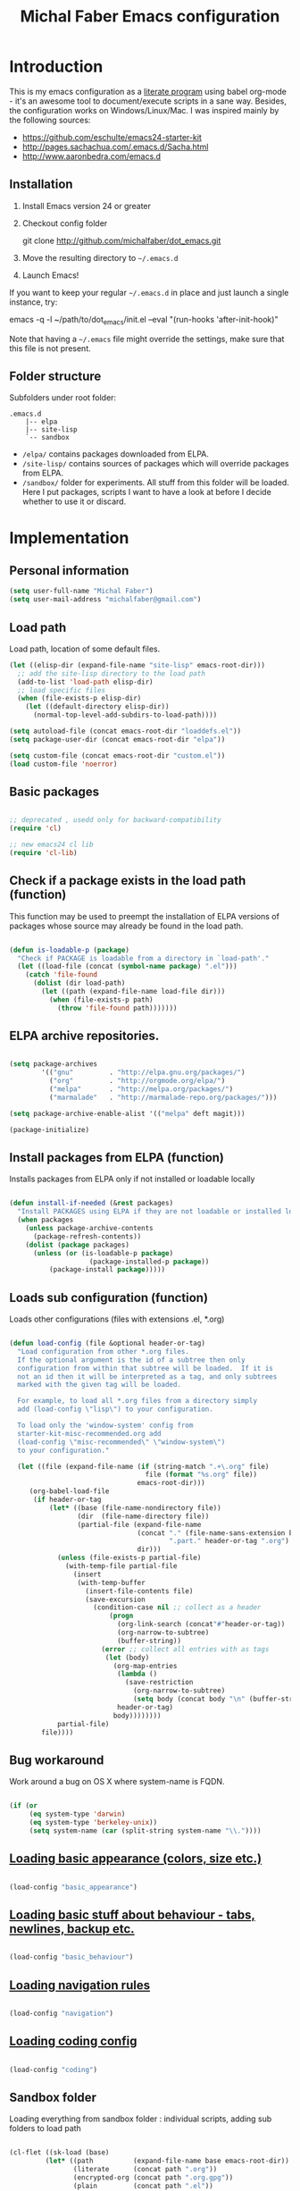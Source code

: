 #+TITLE: Michal Faber Emacs configuration
#+OPTIONS: toc:2 num:nil

* Introduction
  :PROPERTIES:
  :CUSTOM_ID: intro
  :END:

This is my emacs configuration as a [[http://en.wikipedia.org/wiki/Literate_programming][literate program]] using babel org-mode - it's an awesome tool to document/execute scripts in a sane way. Besides, the configuration works on Windows/Linux/Mac.
I was inspired mainly by the following sources:

  * https://github.com/eschulte/emacs24-starter-kit
  * http://pages.sachachua.com/.emacs.d/Sacha.html
  * http://www.aaronbedra.com/emacs.d


** Installation
   :PROPERTIES:
   :CUSTOM_ID: installation
   :END:
1. Install Emacs version 24 or greater
2. Checkout config folder
   #+begin_example sh
   git clone http://github.com/michalfaber/dot_emacs.git
   #+end_example
3. Move the resulting directory to =~/.emacs.d=
4. Launch Emacs!

If you want to keep your regular =~/.emacs.d= in place and just launch a single instance, try:
#+begin_example sh
emacs -q -l ~/path/to/dot_emacs/init.el --eval "(run-hooks 'after-init-hook)"
#+end_example
Note that having a =~/.emacs= file might override the settings, make sure that this file is not present.

** Folder structure

  Subfolders under root folder:

#+begin_example
.emacs.d
    |-- elpa
    |-- site-lisp
    `-- sandbox
#+end_example

  * =/elpa/= contains packages downloaded from ELPA.
  * =/site-lisp/= contains sources of packages which will override packages from ELPA.
  * =/sandbox/= folder for experiments. All stuff from this folder will be loaded. Here I put packages, scripts I want to have a look at before I decide whether to use it or discard.

* Implementation

** Personal information

  #+begin_src emacs-lisp
(setq user-full-name "Michal Faber")
(setq user-mail-address "michalfaber@gmail.com")
  #+end_src

** Load path

Load path, location of some default files.

  #+begin_src emacs-lisp
(let ((elisp-dir (expand-file-name "site-lisp" emacs-root-dir)))
  ;; add the site-lisp directory to the load path
  (add-to-list 'load-path elisp-dir)
  ;; load specific files
  (when (file-exists-p elisp-dir)
    (let ((default-directory elisp-dir))
      (normal-top-level-add-subdirs-to-load-path))))

(setq autoload-file (concat emacs-root-dir "loaddefs.el"))
(setq package-user-dir (concat emacs-root-dir "elpa"))

(setq custom-file (concat emacs-root-dir "custom.el"))
(load custom-file 'noerror)
  #+end_src

** Basic packages

  #+begin_src emacs-lisp

;; deprecated , usedd only for backward-compatibility
(require 'cl)

;; new emacs24 cl lib
(require 'cl-lib)

  #+end_src


** Check if a package exists in the load path (function)

This function may be used to preempt the installation of ELPA versions of packages whose source may already be found in the load path.

  #+begin_src emacs-lisp

(defun is-loadable-p (package)
  "Check if PACKAGE is loadable from a directory in `load-path'."
  (let ((load-file (concat (symbol-name package) ".el")))
    (catch 'file-found
      (dolist (dir load-path)
        (let ((path (expand-file-name load-file dir)))
          (when (file-exists-p path)
            (throw 'file-found path)))))))

  #+end_src

** ELPA archive repositories.

  #+begin_src emacs-lisp

(setq package-archives
        '(("gnu"         . "http://elpa.gnu.org/packages/")
          ("org"         . "http://orgmode.org/elpa/")
          ("melpa"       . "http://melpa.org/packages/")
          ("marmalade"   . "http://marmalade-repo.org/packages/")))

(setq package-archive-enable-alist '(("melpa" deft magit)))

(package-initialize)

  #+end_src

** Install packages from ELPA (function)

Installs packages from ELPA only if not installed or loadable locally

  #+begin_src emacs-lisp

(defun install-if-needed (&rest packages)
  "Install PACKAGES using ELPA if they are not loadable or installed locally."
  (when packages
    (unless package-archive-contents
      (package-refresh-contents))
    (dolist (package packages)
      (unless (or (is-loadable-p package)
                    (package-installed-p package))
          (package-install package)))))

  #+end_src

** Loads sub configuration (function)

Loads other configurations (files with extensions .el, *.org)

  #+begin_src emacs-lisp

(defun load-config (file &optional header-or-tag)
  "Load configuration from other *.org files.
  If the optional argument is the id of a subtree then only
  configuration from within that subtree will be loaded.  If it is
  not an id then it will be interpreted as a tag, and only subtrees
  marked with the given tag will be loaded.

  For example, to load all *.org files from a directory simply
  add (load-config \"lisp\") to your configuration.

  To load only the 'window-system' config from
  starter-kit-misc-recommended.org add
  (load-config \"misc-recommended\" \"window-system\")
  to your configuration."

  (let ((file (expand-file-name (if (string-match ".+\.org" file)
                                  file (format "%s.org" file))
                                emacs-root-dir)))
     (org-babel-load-file
      (if header-or-tag
          (let* ((base (file-name-nondirectory file))
                 (dir  (file-name-directory file))
                 (partial-file (expand-file-name
                                (concat "." (file-name-sans-extension base)
                                        ".part." header-or-tag ".org")
                                dir)))
            (unless (file-exists-p partial-file)
              (with-temp-file partial-file
                (insert
                 (with-temp-buffer
                   (insert-file-contents file)
                   (save-excursion
                     (condition-case nil ;; collect as a header
                         (progn
                           (org-link-search (concat"#"header-or-tag))
                           (org-narrow-to-subtree)
                           (buffer-string))
                       (error ;; collect all entries with as tags
                        (let (body)
                          (org-map-entries
                           (lambda ()
                             (save-restriction
                               (org-narrow-to-subtree)
                               (setq body (concat body "\n" (buffer-string)))))
                           header-or-tag)
                          body))))))))
            partial-file)
        file))))

  #+end_src

** Bug workaround

Work around a bug on OS X where system-name is FQDN.

  #+begin_src emacs-lisp

(if (or
     (eq system-type 'darwin)
     (eq system-type 'berkeley-unix))
     (setq system-name (car (split-string system-name "\\."))))

  #+end_src

** [[https://github.com/michalfaber/dot_emacs/blob/master/basic_appearance.org][Loading basic appearance (colors, size etc.)]]

  #+begin_src emacs-lisp

(load-config "basic_appearance")

  #+end_src

** [[https://github.com/michalfaber/dot_emacs/blob/master/basic_behaviour.org][Loading basic stuff about behaviour - tabs, newlines, backup etc.]]

  #+begin_src emacs-lisp

(load-config "basic_behaviour")

  #+end_src

** [[https://github.com/michalfaber/dot_emacs/blob/master/navigation.org][Loading navigation rules]]

  #+begin_src emacs-lisp

(load-config "navigation")

  #+end_src

** [[https://github.com/michalfaber/dot_emacs/blob/master/coding.org][Loading coding config]]

  #+begin_src emacs-lisp

(load-config "coding")

  #+end_src

** Sandbox folder

Loading everything from sandbox folder : individual scripts, adding sub folders to load path

  #+begin_src emacs-lisp

(cl-flet ((sk-load (base)
         (let* ((path          (expand-file-name base emacs-root-dir))
                (literate      (concat path ".org"))
                (encrypted-org (concat path ".org.gpg"))
                (plain         (concat path ".el"))
                (encrypted-el  (concat path ".el.gpg")))
           (cond
           ((file-exists-p encrypted-org) (org-babel-load-file encrypted-org))
           ((file-exists-p encrypted-el)  (load encrypted-el))
           ((file-exists-p literate)      (org-babel-load-file literate))
           ((file-exists-p plain)         (load plain)))))
      (remove-extension (name)
        (string-match "\\(.*?\\)\.\\(org\\(\\.el\\)?\\|el\\)\\(\\.gpg\\)?$" name)
        (match-string 1 name)))

 (let ((sandbox-dir (expand-file-name "sandbox" emacs-root-dir)))
     (add-to-list 'load-path sandbox-dir)
     (mapc #'sk-load
           (remove-duplicates
            (mapcar #'remove-extension
                    (directory-files sandbox-dir t ".*\.\\(org\\|el\\)\\(\\.gpg\\)?$"))
            :test #'string=))))

  #+end_src

